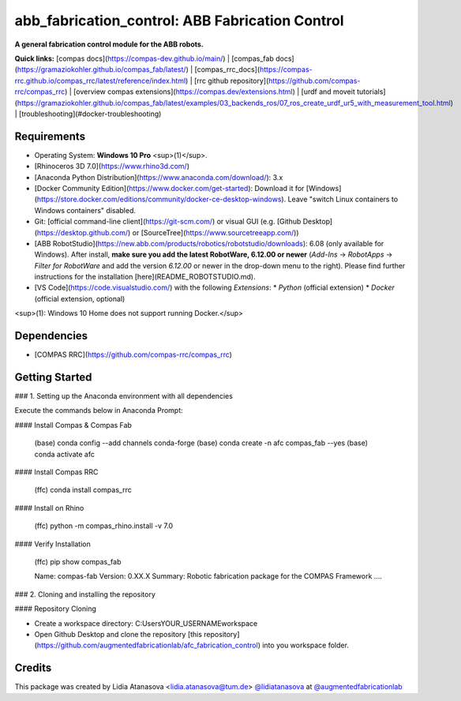 ============================================================
abb_fabrication_control: ABB Fabrication Control
============================================================

.. start-badges

.. image:: https://img.shields.io/badge/License-MIT-blue.svg
    :target: https://github.com/augmentedfabricationlab/abb_fabrication_control/blob/master/LICENSE
    :alt: License MIT

.. image:: https://travis-ci.org/augmentedfabricationlab/abb_fabrication_control.svg?branch=master
    :target: https://travis-ci.org/augmentedfabricationlab/abb_fabrication_control
    :alt: Travis CI

.. end-badges

.. Write project description

**A general fabrication control module for the ABB robots.**

**Quick links:** [compas docs](https://compas-dev.github.io/main/) | [compas_fab docs](https://gramaziokohler.github.io/compas_fab/latest/) | [compas_rrc_docs](https://compas-rrc.github.io/compas_rrc/latest/reference/index.html) | [rrc github repository](https://github.com/compas-rrc/compas_rrc) | [overview compas extensions](https://compas.dev/extensions.html) | [urdf and moveit tutorials](https://gramaziokohler.github.io/compas_fab/latest/examples/03_backends_ros/07_ros_create_urdf_ur5_with_measurement_tool.html) | [troubleshooting](#docker-troubleshooting)

Requirements
------------

* Operating System: **Windows 10 Pro** <sup>(1)</sup>.
* [Rhinoceros 3D 7.0](https://www.rhino3d.com/)
* [Anaconda Python Distribution](https://www.anaconda.com/download/): 3.x
* [Docker Community Edition](https://www.docker.com/get-started): Download it for [Windows](https://store.docker.com/editions/community/docker-ce-desktop-windows). Leave "switch Linux containers to Windows containers" disabled.
* Git: [official command-line client](https://git-scm.com/) or visual GUI (e.g. [Github Desktop](https://desktop.github.com/) or [SourceTree](https://www.sourcetreeapp.com/))
* [ABB RobotStudio](https://new.abb.com/products/robotics/robotstudio/downloads): 6.08 (only available for Windows). After install, **make sure you add the latest RobotWare, 6.12.00 or newer** (`Add-Ins` -> `RobotApps` -> `Filter for RobotWare` and add the version `6.12.00` or newer in the drop-down menu to the right). Please find further instructions for the installation [here](README_ROBOTSTUDIO.md).
* [VS Code](https://code.visualstudio.com/) with the following `Extensions`:
  * `Python` (official extension)
  * `Docker` (official extension, optional)

<sup>(1): Windows 10 Home does not support running Docker.</sup>

Dependencies
------------

* [COMPAS RRC](https://github.com/compas-rrc/compas_rrc)

Getting Started
------------

### 1. Setting up the Anaconda environment with all dependencies

Execute the commands below in Anaconda Prompt:

#### Install Compas & Compas Fab
 
    (base) conda config --add channels conda-forge
    (base) conda create -n afc compas_fab --yes
    (base) conda activate afc

#### Install Compas RRC

    (ffc) conda install compas_rrc
    
#### Install on Rhino
    
    (ffc) python -m compas_rhino.install -v 7.0
    
#### Verify Installation

    (ffc) pip show compas_fab
    
    Name: compas-fab
    Version: 0.XX.X
    Summary: Robotic fabrication package for the COMPAS Framework
    ....
    
### 2. Cloning and installing the repository

#### Repository Cloning

* Create a workspace directory: C:\Users\YOUR_USERNAME\workspace
* Open Github Desktop and clone the repository [this repository](https://github.com/augmentedfabricationlab/afc_fabrication_control) into you workspace folder.

Credits
-------------

This package was created by Lidia Atanasova <lidia.atanasova@tum.de> `@lidiatanasova <https://github.com/lidiatanasova>`_ at `@augmentedfabricationlab <https://github.com/augmentedfabricationlab>`_
